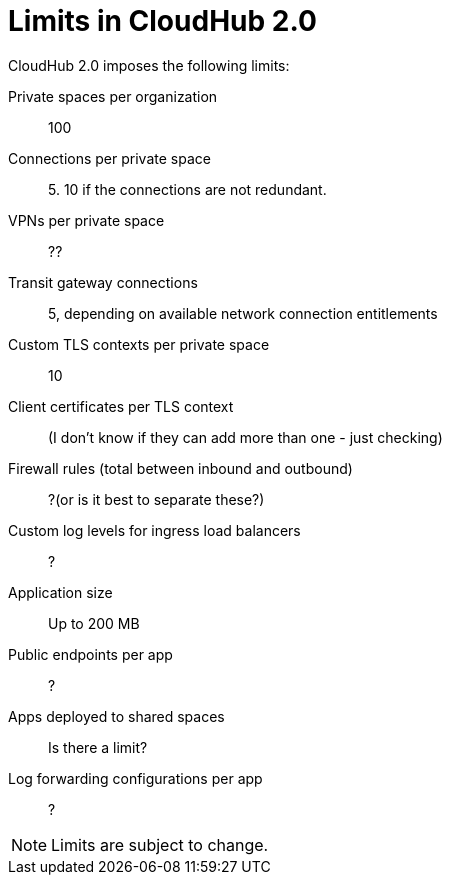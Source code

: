 = Limits in CloudHub 2.0

CloudHub 2.0 imposes the following limits:

Private spaces per organization:: 100

Connections per private space:: 5. 10 if the connections are not redundant.

VPNs per private space:: ??

Transit gateway connections:: 5, depending on available network connection entitlements

Custom TLS contexts per private space:: 10

Client certificates per TLS context:: (I don't know if they can add more than one - just checking)

Firewall rules (total between inbound and outbound):: ?(or is it best to separate these?)

Custom log levels for ingress load balancers:: ?

Application size:: Up to 200 MB

Public endpoints per app:: ?

Apps deployed to shared spaces:: Is there a limit?

Log forwarding configurations per app:: ?


[NOTE]
Limits are subject to change.
